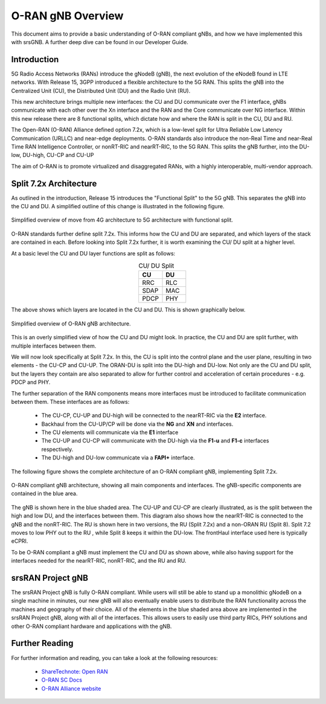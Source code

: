 .. _oran_gnb_overview: 

O-RAN gNB Overview
##################

This document aims to provide a basic understanding of O-RAN compliant gNBs, and how we have implemented this with srsGNB. A further deep dive can be 
found in our Developer Guide. 

Introduction
************

5G Radio Access Networks (RANs) introduce the gNodeB (gNB), the next evolution of the eNodeB found in LTE networks. With Release 15, 
3GPP introduced a flexible architecture to the 5G RAN. This splits the gNB into the Centralized Unit (CU), the Distributed Unit (DU) 
and the Radio Unit (RU). 

This new architecture brings multiple new interfaces: the CU and DU communicate over the F1 interface, gNBs communicate with each other 
over the Xn interface and the RAN and the Core communicate over NG interface. Within this new release there are 8 functional splits, 
which dictate how and where the RAN is split in the CU, DU and RU. 

The Open-RAN (O-RAN) Alliance defined option 7.2x, which is a low-level split for Ultra Reliable Low Latency Communication (URLLC) and near-edge deployments. 
O-RAN standards also introduce the non-Real Time and near-Real Time RAN Intelligence Controller, or nonRT-RIC and nearRT-RIC, to the 5G RAN. This splits the 
gNB further, into the DU-low, DU-high, CU-CP and CU-UP 

The aim of O-RAN is to promote virtualized and disaggregated RANs, with a highly interoperable, multi-vendor approach.

.. _7_2_split: 

Split 7.2x Architecture
***********************

As outlined in the introduction, Release 15 introduces the "Functional Split" to the 5G gNB. This separates the gNB into the CU and DU. A 
simplified outline of this change is illustrated in the following figure. 

.. figure:: .imgs/4g_5g_changes.png
    :align: center 
    :scale: 70%

    Simplified overview of move from 4G architecture to 5G architecture with functional split.

O-RAN standards further define split 7.2x. This informs how the CU and DU are separated, and which layers of the stack are contained in each. Before 
looking into Split 7.2x further, it is worth examining the CU/ DU split at a higher level. 

At a basic level the CU and DU layer functions are split as follows: 

.. list-table:: CU/ DU Split
   :widths: 50 50 
   :align: center
   :header-rows: 1

   * - CU 
     - DU
   * - RRC
     - RLC
   * - SDAP
     - MAC
   * - PDCP
     - PHY

The above shows which layers are located in the CU and DU. This is shown graphically below. 

.. figure:: .imgs/oran_gnb_simple.png
    :align: center 
    :scale: 80%

    Simplified overview of O-RAN gNB architecture. 

This is an overly simplified view of how the CU and DU might look. In practice, the CU and DU are split further, 
with multiple interfaces between them. 

We will now look specifically at Split 7.2x. In this, the CU is split into the control plane and the user 
plane, resulting in two elements - the CU-CP and CU-UP. The ORAN-DU is split into the DU-high and 
DU-low. Not only are the CU and DU split, but the layers they contain are also separated to allow for further control and
acceleration of certain procedures - e.g. PDCP and PHY.  

The further separation of the RAN components means more interfaces must be introduced to facilitate communication between them.
These interfaces are as follows:  

    - The CU-CP, CU-UP and DU-high will be connected to the nearRT-RIC via the **E2** interface.
    - Backhaul from the CU-UP/CP will be done via the **NG** and **XN** and interfaces. 
    - The CU elements will communicate via the **E1** interface 
    - The CU-UP and CU-CP will communicate with the DU-high via the **F1-u** and **F1-c** interfaces respectively.  
    - The DU-high and DU-low communicate via a **FAPI+** interface.

The following figure shows the complete architecture of an O-RAN compliant gNB, implementing Split 7.2x. 

.. figure:: .imgs/oran_gnb_arch.jpg
    :align: center 
    :scale: 80%

    O-RAN compliant gNB architecture, showing all main components and interfaces. The gNB-specific components are contained in the 
    blue area. 

The gNB is shown here in the blue shaded area. The CU-UP and CU-CP are clearly illustrated, as is the split between the high and low DU, and the interfaces between them. 
This diagram also shows how the nearRT-RIC is connected to the gNB and the nonRT-RIC. The RU is shown here in two versions, the RU (Split 7.2x) and a non-ORAN RU (Split 8).  
Split 7.2 moves to low PHY out to the RU , while Split 8 keeps it within the DU-low. The frontHaul interface used here is typically eCPRI. 

To be O-RAN compliant a gNB must implement the CU and DU as shown above, while also having support for the interfaces needed for the nearRT-RIC, nonRT-RIC, 
and the RU and RU. 

srsRAN Project gNB
******************

The srsRAN Project gNB is fully O-RAN compliant. While users will still be able to stand up a monolithic gNodeB on a single machine in minutes, our new gNB will also eventually 
enable users to distribute the RAN functionality across the machines and geography of their choice. All of the elements in the blue shaded area 
above are implemented in the srsRAN Project gNB, along with all of the interfaces. This allows users to easily use third party RICs, PHY solutions and other O-RAN compliant 
hardware and applications with the gNB.

Further Reading
***************

For further information and reading, you can take a look at the following resources: 

  - `ShareTechnote: Open RAN <https://www.sharetechnote.com/html/OpenRAN/OR_WhatIsIt.html>`_ 
  - `O-RAN SC Docs <https://docs.o-ran-sc.org/en/latest/index.html>`_
  - `O-RAN Alliance website <https://www.o-ran.org/>`_ 
